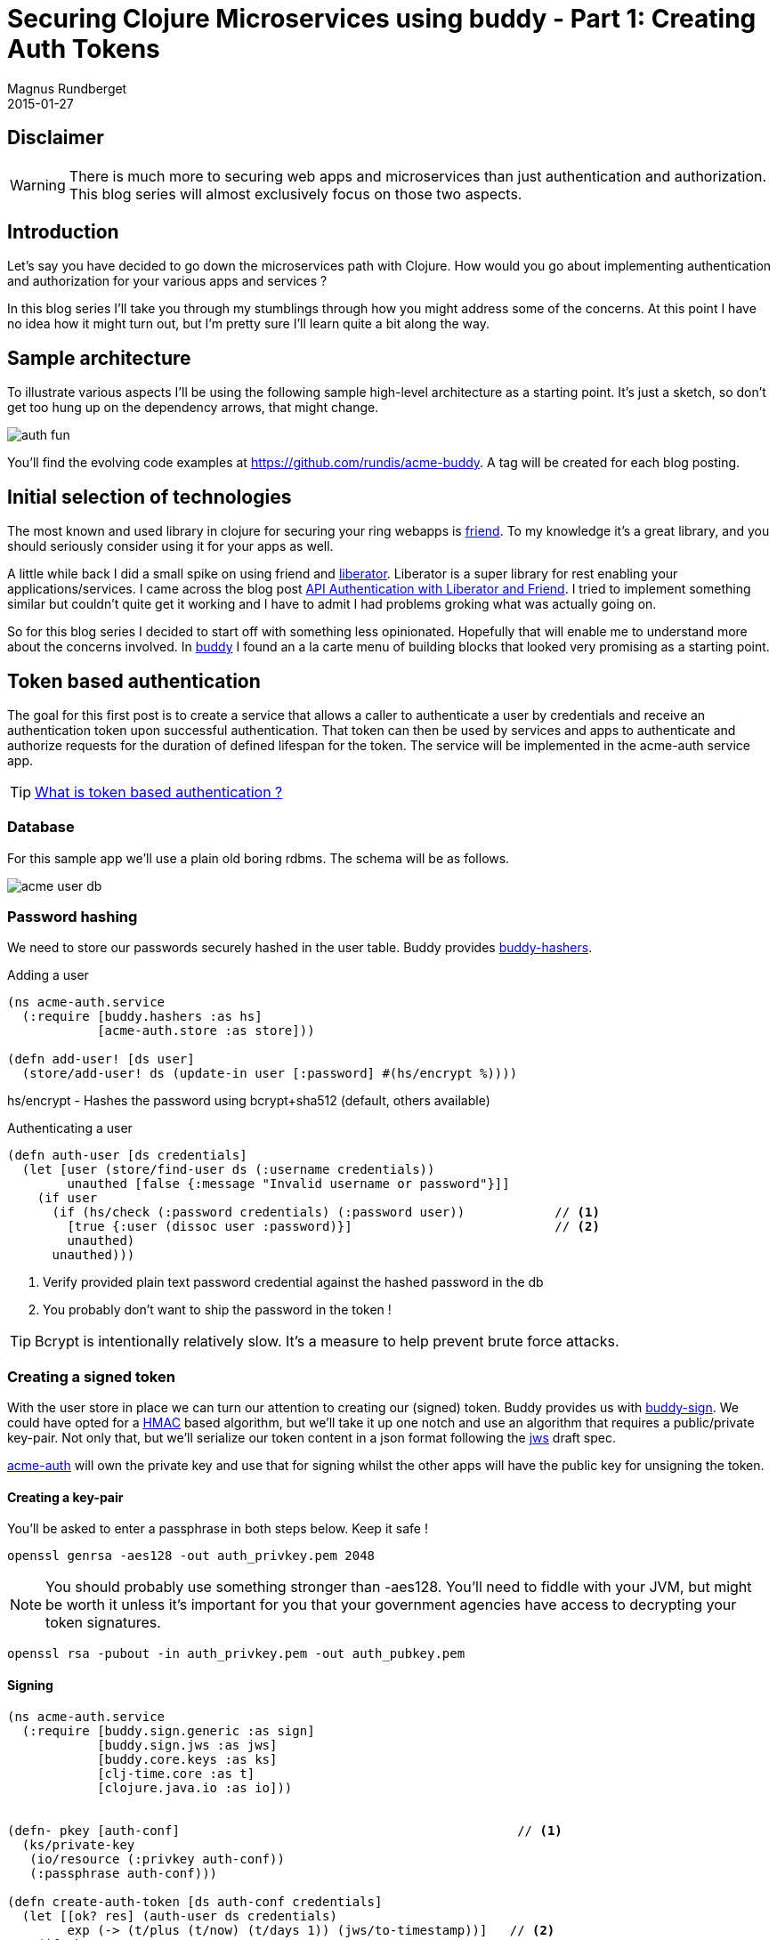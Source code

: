 = Securing Clojure Microservices using buddy - Part 1: Creating Auth Tokens
Magnus Rundberget
2015-01-27
:jbake-type: post
:jbake-status: published
:jbake-tags: clojure, buddy, security
:imagesdir: /blog/2015/
:icons: font
:id: buddy_auth_part1


== Disclaimer
[WARNING]
====
There is much more to securing web apps and microservices than just authentication and authorization.
This blog series will almost exclusively focus on those two aspects.
====

== Introduction
Let's say you have decided to go down the microservices path with Clojure. How would
you go about implementing authentication and authorization for your various apps and services ?

In this blog series I'll take you through my stumblings through how you might address
some of the concerns. At this point I have no idea how it might turn out, but I'm pretty
sure I'll learn quite a bit along the way.


== Sample architecture
To illustrate various aspects I'll be using the following sample high-level architecture
as a starting point. It's just a sketch,  so don't get too hung up on the dependency arrows, that might change.

image::auth_fun.png[]

You'll find the evolving code examples at https://github.com/rundis/acme-buddy. A tag will be created
for each blog posting.


== Initial selection of technologies

The most known and used library in clojure for securing your ring webapps is https://github.com/cemerick/friend[friend].
To my knowledge it's a great library, and you should seriously consider using it for your apps as well.

A little while back I did a small spike on using friend and http://clojure-liberator.github.io/liberator/[liberator]. Liberator
is a super library for rest enabling your applications/services. I came across the blog post http://sritchie.github.io/2014/01/17/api-authentication-with-liberator-and-friend/[API Authentication with Liberator and Friend].
I tried to implement something similar but couldn't quite get it working and I have to admit I had problems groking what
was actually going on.

So for this blog series I decided to start off with something less opinionated. Hopefully that will enable me to understand
more about the concerns involved. In https://github.com/funcool/buddy[buddy] I found an a la carte menu of building blocks
that looked very promising as a starting point.


== Token based authentication

The goal for this first post is to create a service that allows a caller to authenticate a user by credentials
and receive an authentication token upon successful authentication. That token can then be used by services and apps
to authenticate and authorize requests for the duration of defined lifespan for the token. The service
will be implemented in the acme-auth service app.


TIP: http://stackoverflow.com/questions/1592534/what-is-token-based-authentication[What is token based authentication ?]


=== Database
For this sample app we'll use a plain old boring rdbms. The schema will be as follows.

image::acme_user_db.png[]


=== Password hashing
We need to store our passwords securely hashed in the user table. Buddy provides https://github.com/funcool/buddy-hashers[buddy-hashers].


.Adding a user
[source,clojure]
----
(ns acme-auth.service
  (:require [buddy.hashers :as hs]
            [acme-auth.store :as store]))

(defn add-user! [ds user]
  (store/add-user! ds (update-in user [:password] #(hs/encrypt %))))

----

hs/encrypt - Hashes the password using bcrypt+sha512 (default, others available)

.Authenticating a user
[source,clojure]
----
(defn auth-user [ds credentials]
  (let [user (store/find-user ds (:username credentials))
        unauthed [false {:message "Invalid username or password"}]]
    (if user
      (if (hs/check (:password credentials) (:password user))            // <1>
        [true {:user (dissoc user :password)}]                           // <2>
        unauthed)
      unauthed)))
----
<1> Verify provided plain text password credential against the hashed password in the db
<2> You probably don't want to ship the password in the token !

TIP: Bcrypt is intentionally relatively slow. It's a measure to help prevent brute force attacks.

=== Creating a signed token
With the user store in place we can turn our attention to creating our (signed) token. Buddy provides us with https://github.com/funcool/buddy-sign[buddy-sign].
We could have opted for a http://en.wikipedia.org/wiki/Hash-based_message_authentication_code[HMAC] based algorithm,
but we'll take it up one notch and use an algorithm that requires a public/private key-pair.
Not only that, but we'll serialize our token content in a json format following the https://tools.ietf.org/html/draft-ietf-jose-json-web-signature-41[jws]
draft spec.


https://github.com/rundis/acme-buddy/tree/master/acme-auth[acme-auth] will own the private key and use that for signing
whilst the other apps will have the public key for unsigning the token.




==== Creating a key-pair
You'll be asked to enter a passphrase in both steps below. Keep it safe !

[source,bash]
----
openssl genrsa -aes128 -out auth_privkey.pem 2048
----

[NOTE]
====
You should probably use something stronger than -aes128. You'll need to fiddle with your JVM, but might be worth it
unless it's important for you that your government agencies have access to decrypting your token signatures.
====

[source,bash]
----
openssl rsa -pubout -in auth_privkey.pem -out auth_pubkey.pem
----

==== Signing

[source,clojure]
----
(ns acme-auth.service
  (:require [buddy.sign.generic :as sign]
            [buddy.sign.jws :as jws]
            [buddy.core.keys :as ks]
            [clj-time.core :as t]
            [clojure.java.io :as io]))


(defn- pkey [auth-conf]                                             // <1>
  (ks/private-key
   (io/resource (:privkey auth-conf))
   (:passphrase auth-conf)))

(defn create-auth-token [ds auth-conf credentials]
  (let [[ok? res] (auth-user ds credentials)
        exp (-> (t/plus (t/now) (t/days 1)) (jws/to-timestamp))]   // <2>
    (if ok?
      [true {:token (jws/sign res                                  // <3>
                              (pkey auth-conf)
                              {:alg :rs256 :exp exp})}]
      [false res])))
----
<1> Helper function to read the private key we generated above
<2> Sets a timestamp for when the token expires
<3> Creates a signed token

.The token consists of 3 parts concatenated using "."
* Base64 encoded string with header data (algorithm and other optional headers you might have set)
* Base64 encoded json string with your message (claims in jws speak). Expiry ie. :exp is also a claim btw.
* Base64 encoded MAC (Message Authentication Code) signature for our message (header + claims)

With that knowledge in mind, you see why it might be a good idea to leave the password out of the token (even though it would have been the hashed pwd we're talking about).


=== Exposing our service

.handler
[source,clojure]
----
(defn create-auth-token [req]
  (let [[ok? res] (service/create-auth-token (:datasource req)
                                           (:auth-conf req)
                                           (:params req))]
    (if ok?
      {:status 201 :body res}
      {:status 401 :body res})))
----

.Ring / Compojure wrap-up
[source,clojure]
----

(defroutes app-routes
  (POST "/create-auth-token" [] handlers/create-auth-token))


(defn wrap-datasource [handler]
  (fn [req]
      (handler (assoc req :datasource (get-ds)))))

(defn wrap-config [handler]
  (fn [req]
    (handler (assoc req :auth-conf {:privkey "auth_privkey.pem"
                                    :passphrase "secret-key"}))))

(def app
  (-> app-routes
      wrap-datasource
      wrap-config
      wrap-keyword-params
      wrap-json-params
      wrap-json-response))
----

=== Invoking
[source,bash]
----
curl -i -X POST -d '{"username": "test", "password":"secret"}' -H "Content-type: application/json" http://localhost:6001/create-auth-token
----

Would yield something like:
[source,javascript]
----
{"token":"eyJ0eXAiOiJKV1MiLCJhbGciOiJSUzI1NiJ9.eyJ1c2VyIjp7InVzZXItcm9sZXMiOlt7InJvbGUtaWQiOjEwLCJhcHBsaWNhdGlvbi1pZCI6MTB9LHsicm9sZS1pZCI6MTEsImFwcGxpY2F0aW9uLWlkIjoxMH1dLCJ1c2VybmFtZSI6InRlc3QiLCJpZCI6MX0sImV4cCI6MTQyMjMxNDk3MH0.bKB3fh2CcPWqP85CK18U_IITxkRce8Xuj8fZGvhqjAaq1dWeiDMKOAGfSlg6GGJi-CrRepMaLOEfAVN23R7yoYb543wgm1Tv_pOYuNQ02tYRQMRJXSxVKS1m9zMEWlszLVet8Q3kfrLBaOxjdvjSp8exjsPeOcfCaqdcXPn9mwWSz0X8k1iaLbnY2fRL0mWbbG8rz4bSUSE0KX0xnKH3LqrtJcZE3BDHSr7tVqaxcHaFt4ivRpk3EYBzMtwRSCQ4jwAMibsh1XhvJMo4QeDwil-et70qJMV5XCJOsAr3SF4FVlNeUsNx2Aj1lORGIN7c8xKq-MDaTaGYV2O7L_0mGA"}
----


Unsigning the token is quite similar to the signing. However when unsigning you must have the
public key we generated earlier.


For the token above, the claims part of the message would look like this:
[source,javascript]
----
{"user":{"user-roles":[{"role-id":10,"application-id":10},
                       {"role-id":11,"application-id":10}],
         "username":"test",
         "id":1},
 "exp":1422314970}
----


== Summary
We have created a small clojure app with a user database and a rest service that authenticates a
user and returns a signed token with information about the user and his/her role+app/service authorizations.
We've briefly covered password hashing and message signing using buddy.

The auth-token service will serve as a building block for the next step. How do we make use of token
for authentication and authorization purposes in the acme-webstore ? That's the topic of my next blog
post in this series. Stay tuned !

